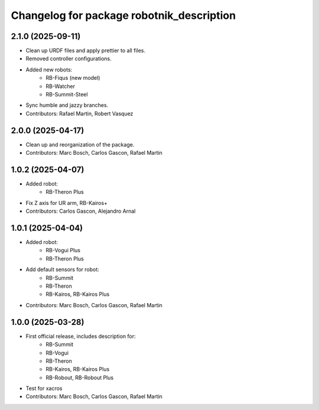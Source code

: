^^^^^^^^^^^^^^^^^^^^^^^^^^^^^^^^^^^^^^^^^^
Changelog for package robotnik_description
^^^^^^^^^^^^^^^^^^^^^^^^^^^^^^^^^^^^^^^^^^

2.1.0 (2025-09-11)
------------------

* Clean up URDF files and apply prettier to all files.
* Removed controller configurations.
* Added new robots:
    - RB-Fiqus (new model)
    - RB-Watcher
    - RB-Summit-Steel
* Sync humble and jazzy branches.
* Contributors: Rafael Martin, Robert Vasquez

2.0.0 (2025-04-17)
------------------

* Clean up and reorganization of the package.
* Contributors: Marc Bosch, Carlos Gascon, Rafael Martin

1.0.2 (2025-04-07)
------------------

* Added robot:
    - RB-Theron Plus
* Fix Z axis for UR arm, RB-Kairos+
* Contributors: Carlos Gascon, Alejandro Arnal

1.0.1 (2025-04-04)
------------------

* Added robot:
    - RB-Vogui Plus
    - RB-Theron Plus
* Add default sensors for robot:
    - RB-Summit
    - RB-Theron
    - RB-Kairos, RB-Kairos Plus
* Contributors: Marc Bosch, Carlos Gascon, Rafael Martin

1.0.0 (2025-03-28)
------------------

* First official release, includes description for:
    - RB-Summit
    - RB-Vogui
    - RB-Theron
    - RB-Kairos, RB-Kairos Plus
    - RB-Robout, RB-Robout Plus
* Test for xacros
* Contributors: Marc Bosch, Carlos Gascon, Rafael Martin
